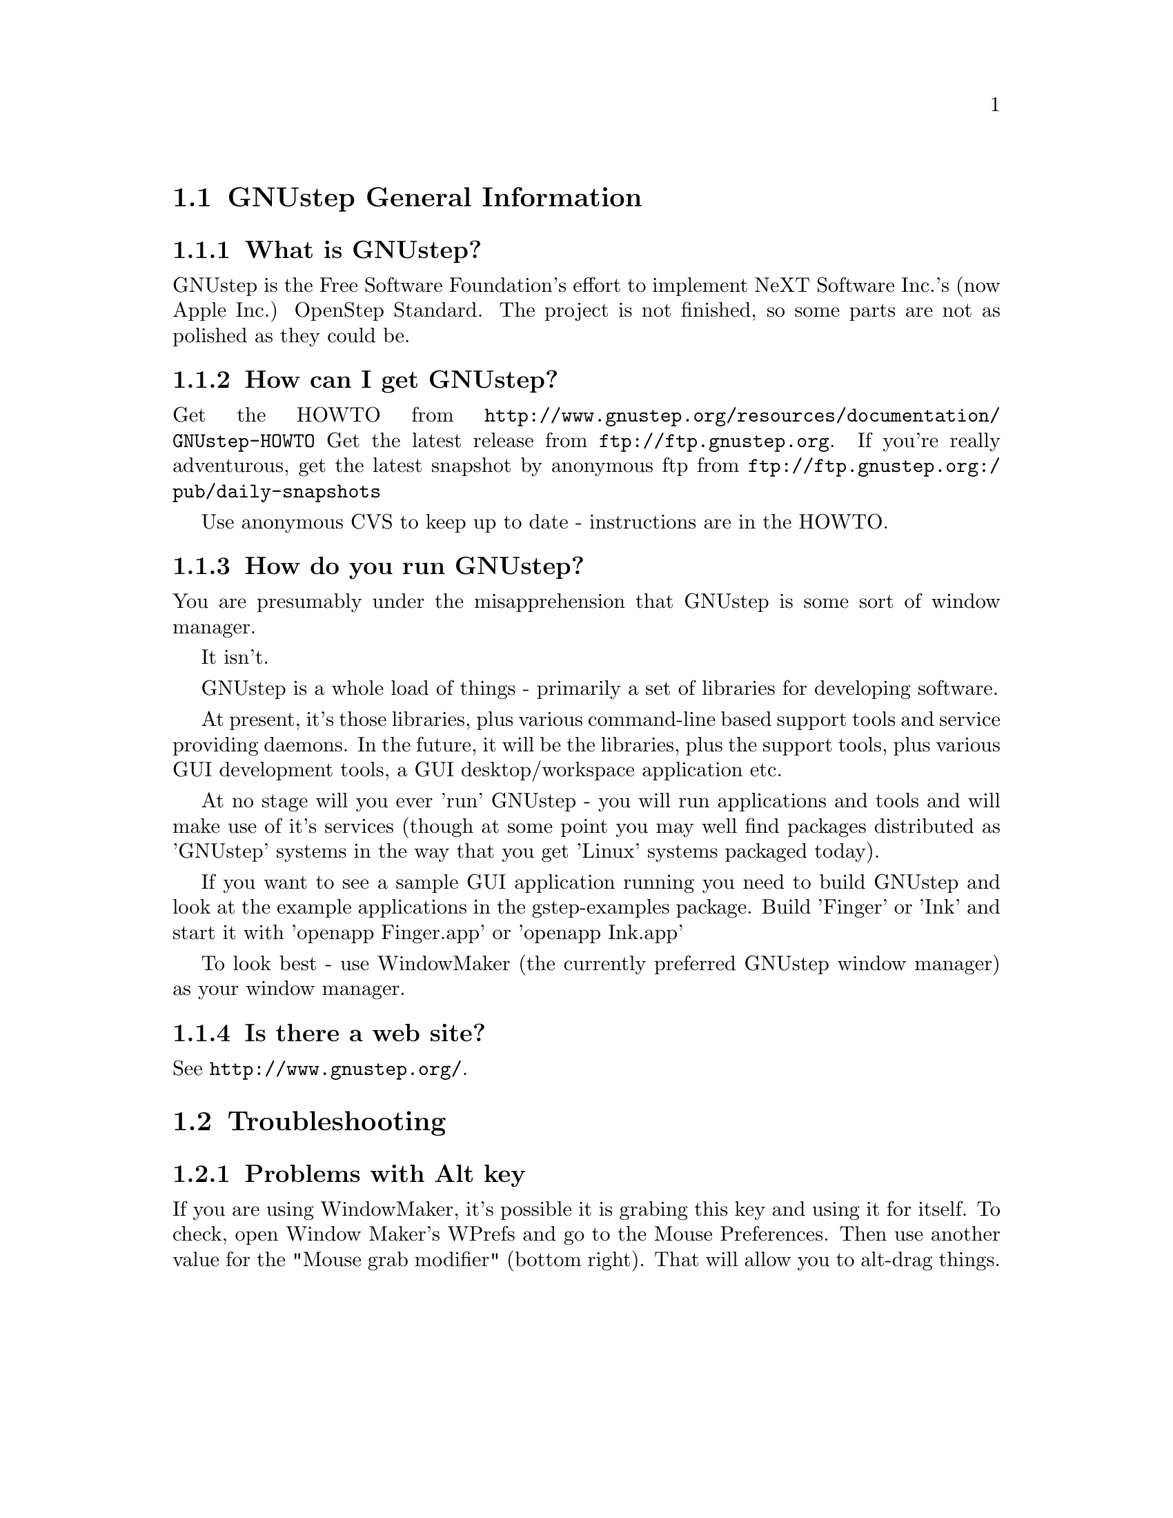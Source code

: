 \input texinfo   @c -*-texinfo-*-
@c A FAQ for GNUstep Users

@node Top, GNUstep General Information, (dir), (dir)
@chapter GNUstep Frequently Asked Questions for Users

Last updated @today{}
Please send corrections to @email{gnustep-maintainer@@gnu.org}.

@menu
* GNUstep General Information::  
* Troubleshooting::             
@end menu

@node GNUstep General Information, Troubleshooting, Top, Top
@section GNUstep General Information

@menu
* What is GNUstep?::            
* How can I get GNUstep?::      
* How do you run GNUstep?::     
* Is there a web site?::        
@end menu

@node What is GNUstep?, How can I get GNUstep?, GNUstep General Information, GNUstep General Information
@subsection What is GNUstep?

GNUstep is the Free Software Foundation's effort to implement NeXT
Software Inc.'s (now Apple Inc.) OpenStep Standard.  The project is not
finished, so some parts are not as polished as they could be.

@node How can I get GNUstep?, How do you run GNUstep?, What is GNUstep?, GNUstep General Information
@subsection  How can I get GNUstep?

Get the HOWTO from 
@url{http://www.gnustep.org/resources/documentation/GNUstep-HOWTO}
Get the latest release from @url{ftp://ftp.gnustep.org}. If you're
really adventurous, get the latest snapshot by anonymous ftp from
@url{ftp://ftp.gnustep.org:/pub/daily-snapshots}

Use anonymous CVS to keep up to date - instructions are in the
HOWTO.

@node How do you run GNUstep?, Is there a web site?, How can I get GNUstep?, GNUstep General Information
@subsection  How do you run GNUstep?

 You are presumably under the misapprehension that GNUstep is
some sort of window manager.

It isn't.

GNUstep is a whole load of things - primarily a set of libraries
for developing software.

At present, it's those libraries, plus various command-line based
support tools and service providing daemons.  In the future, it
will be the libraries, plus the support tools, plus various GUI
development tools, a GUI desktop/workspace application etc.

At no stage will you ever 'run' GNUstep - you will run applications
and tools and will make use of it's services (though at some point
you may well find packages distributed as 'GNUstep' systems in the
way that you get 'Linux' systems packaged today).

If you want to see a sample GUI application running you need to build
GNUstep and look at the example applications in the gstep-examples
package.  Build 'Finger' or 'Ink' and start it with 'openapp Finger.app'
or 'openapp Ink.app'

To look best - use WindowMaker (the currently preferred GNUstep
window manager) as your window manager.

@node Is there a web site?,  , How do you run GNUstep?, GNUstep General Information
@subsection  Is there a web site?

See @url{http://www.gnustep.org/}.

@c ****************************************************************
@node Troubleshooting,  , GNUstep General Information, Top
@section Troubleshooting

@menu
* Problems with Alt key::       
@end menu

@node Problems with Alt key,  , Troubleshooting, Troubleshooting
@subsection Problems with Alt key

If you are using WindowMaker, it's possible it is grabing this key and
using it for itself. To check, open Window Maker's WPrefs and go to the
Mouse Preferences. Then use another value for the "Mouse grab modifier"
(bottom right). That will allow you to alt-drag things.

@bye
\bye
